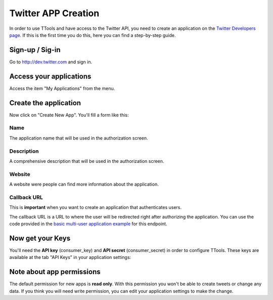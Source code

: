 Twitter APP Creation
====================

In order to use TTools and have access to the Twitter API, you need to create an application on the `Twitter Developers page <http://dev.twitter.com>`_.
If this is the first time you do this, here you can find a step-by-step guide.

Sign-up / Sig-in
----------------
Go to http://dev.twitter.com and sign in.

Access your applications
------------------------
Access the item "My Applications" from the menu.

Create the application
----------------------

Now click on "Create New App". You'll fill a form like this:

.. image:: img/twitter_01.png

Name
^^^^
The application name that will be used in the authorization screen.

Description
^^^^^^^^^^^
A comprehensive description that will be used in the authorization screen.

Website
^^^^^^^
A website were people can find more information about the application.

Callback URL
^^^^^^^^^^^^
This is **important** when you want to create an application that authenticates users.

The callback URL is a URL to where the user will be redirected right after authorizing the application.
You can use the code provided in the `basic multi-user application example <basic_multiuser.html>`_ for this endpoint.

Now get your Keys
-----------------
You'll need the **API key** (consumer_key) and **API secret** (consumer_secret) in order to configure TTools.
These keys are available at the tab "API Keys" in your application settings:

.. image:: img/twitter_02.png

Note about app permissions
--------------------------

The default permission for new apps is **read only**. With this permission you won't be able to create tweets or change
any data. If you think you will need write permission, you can edit your application settings to make the change.